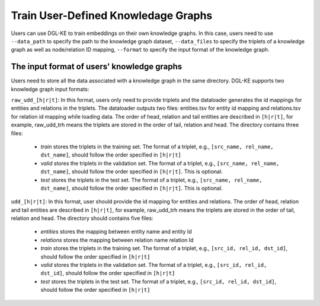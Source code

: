 Train User-Defined Knowledage Graphs
--------------------------------------

Users can use DGL-KE to train embeddings on their own knowledge graphs. In this case, users need to use ``--data_path`` to specify the path to the knowledge graph dataset, ``--data_files`` to specify the triplets of a knowledge graph as well as node/relation ID mapping, ``--format`` to specify the input format of the knowledge graph.

The input format of users' knowledge graphs
^^^^^^^^^^^^^^^^^^^^^^^^^^^^^^^^^^^^^^^^^^^^^

Users need to store all the data associated with a knowledge graph in the same directory. DGL-KE supports two knowledge graph input formats:

``raw_udd_[h|r|t]``: In this format, users only need to provide triplets and the dataloader generates the id mappings for entities and relations in the triplets. The dataloader outputs two files: entities.tsv for entity id mapping and relations.tsv for relation id mapping while loading data. The order of head, relation and tail entities are described in ``[h|r|t]``, for example, raw_udd_trh means the triplets are stored in the order of tail, relation and head. The directory contains three files:


  * *train* stores the triplets in the training set. The format of a triplet, e.g., ``[src_name, rel_name, dst_name]``, should follow the order specified in ``[h|r|t]``
  * *valid* stores the triplets in the validation set. The format of a triplet, e.g., ``[src_name, rel_name, dst_name]``, should follow the order specified in ``[h|r|t]``. This is optional.
  * *test* stores the triplets in the test set. The format of a triplet, e.g., ``[src_name, rel_name, dst_name]``, should follow the order specified in ``[h|r|t]``. This is optional.

``udd_[h|r|t]``: In this format, user should provide the id mapping for entities and relations. The order of head, relation and tail entities are described in ``[h|r|t]``, for example, raw_udd_trh means the triplets are stored in the order of tail, relation and head. The directory should contains five files:


  * *entities* stores the mapping between entity name and entity Id
  * *relations* stores the mapping between relation name relation Id
  * *train* stores the triplets in the training set. The format of a triplet, e.g., ``[src_id, rel_id, dst_id]``, should follow the order specified in ``[h|r|t]``
  * *valid* stores the triplets in the validation set. The format of a triplet, e.g., ``[src_id, rel_id, dst_id]``, should follow the order specified in ``[h|r|t]``
  * *test* stores the triplets in the test set. The format of a triplet, e.g., ``[src_id, rel_id, dst_id]``, should follow the order specified in ``[h|r|t]``
